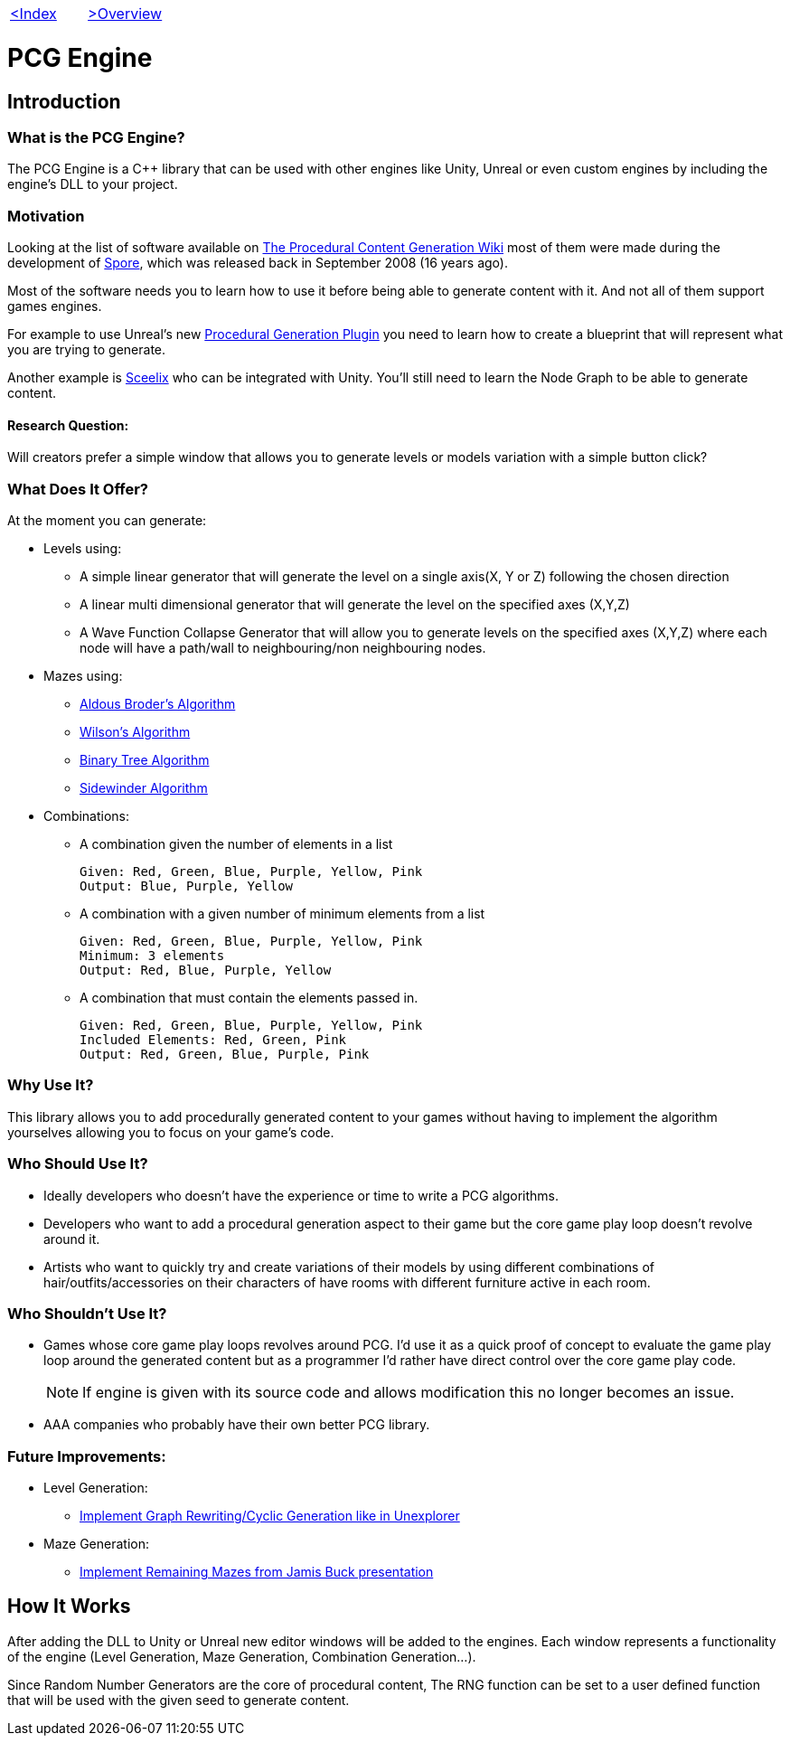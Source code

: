 [cols="<,>" frame=none, grid=none]
|===
|xref:Index.adoc[<Index]
|xref:Overview.adoc[>Overview]
|===

= PCG Engine 

== Introduction

=== What is the PCG Engine?

The PCG Engine is a C++ library that can be used with other engines like Unity, Unreal or even custom engines by including the engine's DLL to your project.

=== Motivation

Looking at the list of software available on http://pcg.wikidot.com/category-pcg-software[The Procedural Content Generation Wiki] most of them were made during the development of https://store.steampowered.com/app/17390/SPORE/[Spore], which was released back in September 2008 (16 years ago).

Most of the software needs you to learn how to use it before being able to generate content with it. And not all of them support games engines.

For example to use Unreal's new https://dev.epicgames.com/community/learning/tutorials/j4xJ/unreal-engine-introduction-to-procedural-generation-plugin-in-ue5-3[Procedural Generation Plugin] you need to learn how to create a blueprint that will represent what you are trying to generate.

Another example is https://sceelix.com[Sceelix] who can be integrated with Unity. You'll still need to learn the Node Graph to be able to generate content.

==== Research Question:

Will creators prefer a simple window that allows you to generate levels or models variation with a simple button click?

=== What Does It Offer?

At the moment you can generate:

* Levels using:

    ** A simple linear generator that will generate the level on a single axis(X, Y or Z) following the chosen direction
    
    ** A linear multi dimensional generator that will generate the level on the specified axes (X,Y,Z)
    
    ** A Wave Function Collapse Generator that will allow you to generate levels on the specified axes (X,Y,Z) where each node will have a path/wall to neighbouring/non neighbouring nodes.
    
* Mazes using:

    ** xref:https://weblog.jamisbuck.org/2011/1/17/maze-generation-aldous-broder-algorithm[Aldous Broder's Algorithm]
    
    ** xref:https://weblog.jamisbuck.org/2011/1/20/maze-generation-wilson-s-algorithm[Wilson's Algorithm]
    
    ** xref:https://weblog.jamisbuck.org/2011/2/1/maze-generation-binary-tree-algorithm.html[Binary Tree Algorithm]
    
    ** xref:https://weblog.jamisbuck.org/2011/2/3/maze-generation-sidewinder-algorithm.html[Sidewinder Algorithm]
    
* Combinations:
    
    ** A combination given the number of elements in a list
    
    Given: Red, Green, Blue, Purple, Yellow, Pink
    Output: Blue, Purple, Yellow
    
    ** A combination with a given number of minimum elements from a list
    
    Given: Red, Green, Blue, Purple, Yellow, Pink
    Minimum: 3 elements
    Output: Red, Blue, Purple, Yellow
    
    ** A combination that must contain the elements passed in.
    
    Given: Red, Green, Blue, Purple, Yellow, Pink
    Included Elements: Red, Green, Pink
    Output: Red, Green, Blue, Purple, Pink
    
=== Why Use It?

This library allows you to add procedurally generated content to your games without having to implement the algorithm yourselves allowing you to focus on your game's code.

=== Who Should Use It?

- Ideally developers who doesn't have the experience or time to write a PCG algorithms.

- Developers who want to add a procedural generation aspect to their game but the core game play loop doesn't revolve around it.

- Artists who want to quickly try and create variations of their models by using different combinations of hair/outfits/accessories on their characters of have rooms with different furniture active in each room.

=== Who Shouldn't Use It?

- Games whose core game play loops revolves around PCG. I'd use it as a quick proof of concept to evaluate the game play loop around the generated content but as a programmer I'd rather have direct control over the core game play code.
[NOTE]
If engine is given with its source code and allows modification this no longer becomes an issue.

- AAA companies who probably have their own better PCG library.

=== Future Improvements:

* Level Generation:

** https://youtu.be/LRp9vLk7amg?si=HXGZ2lUwNPR5PqGt[Implement Graph Rewriting/Cyclic Generation like in Unexplorer]

* Maze Generation:

** https://www.jamisbuck.org/presentations/rubyconf2011/index.html#title-page[Implement Remaining Mazes from Jamis Buck presentation]

== How It Works

After adding the DLL to Unity or Unreal new editor windows will be added to the engines. Each window represents a functionality of the engine (Level Generation, Maze Generation, Combination Generation...).

Since Random Number Generators are the core of procedural content, The RNG function can be set to a user defined function that will be used with the given seed to generate content.
